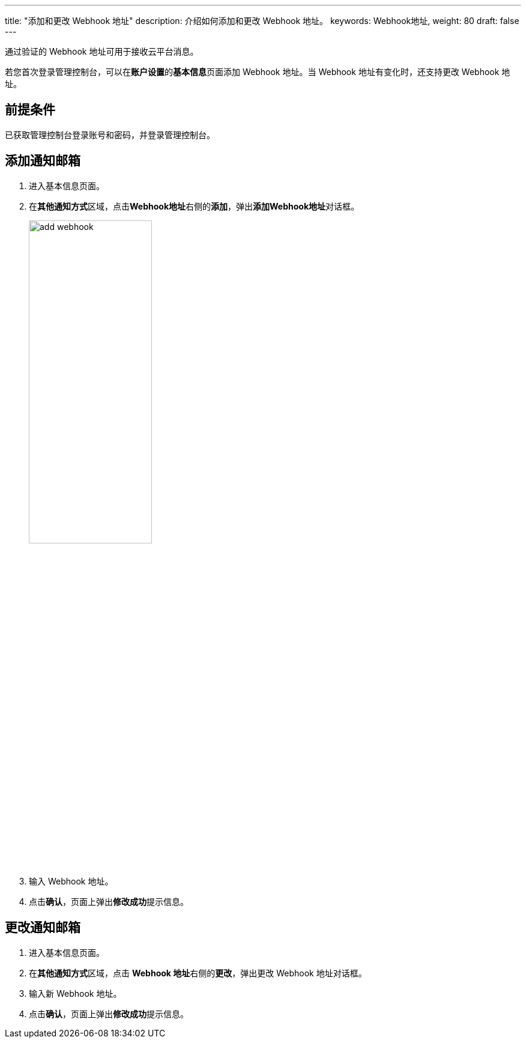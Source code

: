---
title: "添加和更改 Webhook 地址"
description: 介绍如何添加和更改 Webhook 地址。
keywords: Webhook地址,
weight: 80
draft: false
---

通过验证的 Webhook 地址可用于接收云平台消息。

若您首次登录管理控制台，可以在**账户设置**的**基本信息**页面添加 Webhook 地址。当 Webhook 地址有变化时，还支持更改 Webhook 地址。

== 前提条件

已获取管理控制台登录账号和密码，并登录管理控制台。

== 添加通知邮箱

. 进入基本信息页面。
. 在**其他通知方式**区域，点击**Webhook地址**右侧的**添加**，弹出**添加Webhook地址**对话框。
+
image::/images/cloud_service/authorization/account/add_webhook.png[,50%]

. 输入 Webhook 地址。
. 点击**确认**，页面上弹出**修改成功**提示信息。

== 更改通知邮箱

. 进入基本信息页面。
. 在**其他通知方式**区域，点击 **Webhook 地址**右侧的**更改**，弹出更改 Webhook 地址对话框。
. 输入新 Webhook 地址。
. 点击**确认**，页面上弹出**修改成功**提示信息。

